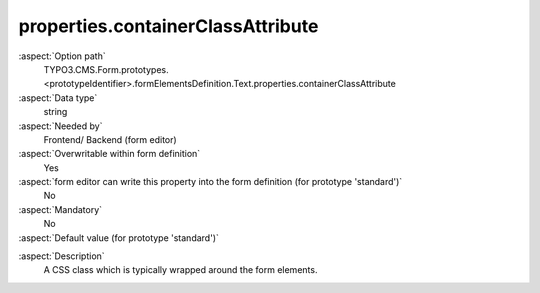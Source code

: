 properties.containerClassAttribute
----------------------------------

:aspect:`Option path`
      TYPO3.CMS.Form.prototypes.<prototypeIdentifier>.formElementsDefinition.Text.properties.containerClassAttribute

:aspect:`Data type`
      string

:aspect:`Needed by`
      Frontend/ Backend (form editor)

:aspect:`Overwritable within form definition`
      Yes

:aspect:`form editor can write this property into the form definition (for prototype 'standard')`
      No

:aspect:`Mandatory`
      No

:aspect:`Default value (for prototype 'standard')`
      .. code-block:: yaml
         :linenos:
         :emphasize-lines: 3

         Text:
           properties:
             containerClassAttribute: input
             elementClassAttribute: ''
             elementErrorClassAttribute: error

.. :aspect:`Good to know`
      ToDo

:aspect:`Description`
      A CSS class which is typically wrapped around the form elements.